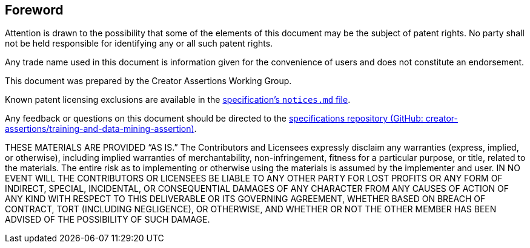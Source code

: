 [discrete]
== Foreword

Attention is drawn to the possibility that some of the elements of this document may be the subject of patent rights. No party shall not be held responsible for identifying any or all such patent rights.

Any trade name used in this document is information given for the convenience of users and does not constitute an endorsement.

This document was prepared by the Creator Assertions Working Group.

Known patent licensing exclusions are available in the link:https://github.com/creator-assertions/training-and-data-mining-assertion/blob/main/notices.md[specification’s `notices.md` file].

Any feedback or questions on this document should be directed to the link:https://github.com/creator-assertions/training-and-data-mining-assertion[specifications repository (GitHub: creator-assertions/training-and-data-mining-assertion)].

THESE MATERIALS ARE PROVIDED “AS IS.” The Contributors and Licensees expressly disclaim any warranties (express, implied, or otherwise), including implied warranties of merchantability, non-infringement, fitness for a particular purpose, or title, related to the materials. The entire risk as to implementing or otherwise using the materials is assumed by the implementer and user. IN NO EVENT WILL THE CONTRIBUTORS OR LICENSEES BE LIABLE TO ANY OTHER PARTY FOR LOST PROFITS OR ANY FORM OF INDIRECT, SPECIAL, INCIDENTAL, OR CONSEQUENTIAL DAMAGES OF ANY CHARACTER FROM ANY CAUSES OF ACTION OF ANY KIND WITH RESPECT TO THIS DELIVERABLE OR ITS GOVERNING AGREEMENT, WHETHER BASED ON BREACH OF CONTRACT, TORT (INCLUDING NEGLIGENCE), OR OTHERWISE, AND WHETHER OR NOT THE OTHER MEMBER HAS BEEN ADVISED OF THE POSSIBILITY OF SUCH DAMAGE.
